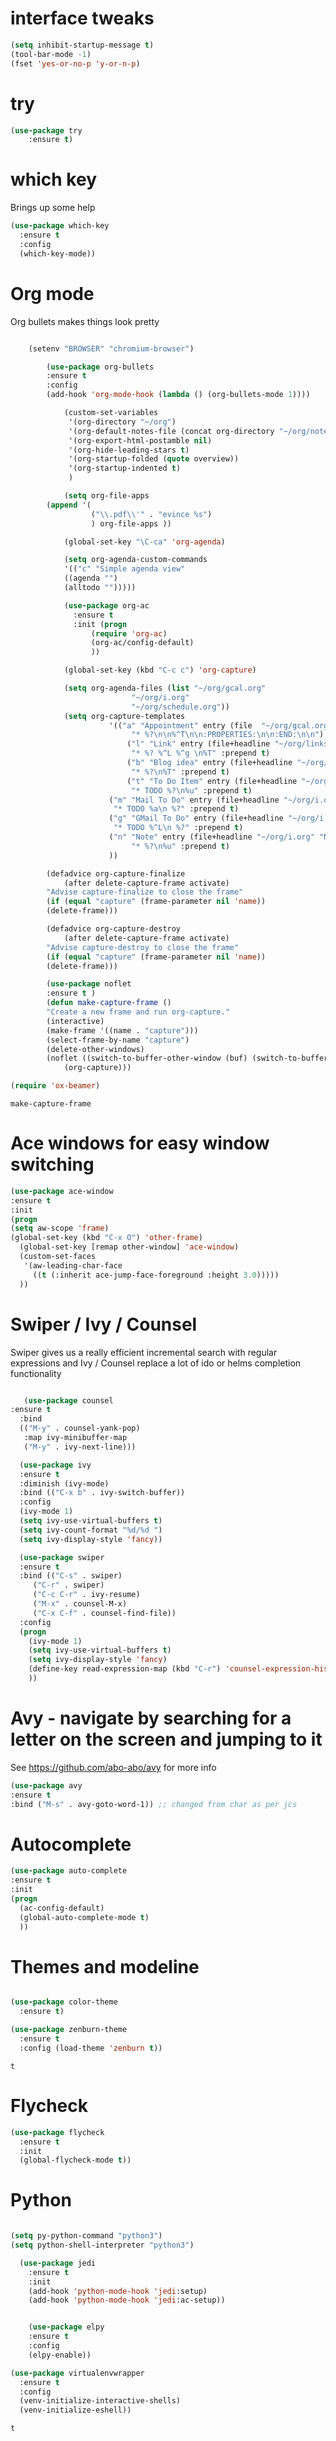 #+STARTUP: overview



* interface tweaks
#+BEGIN_SRC emacs-lisp
(setq inhibit-startup-message t)
(tool-bar-mode -1)
(fset 'yes-or-no-p 'y-or-n-p)
#+END_SRC

* try
#+BEGIN_SRC emacs-lisp
(use-package try
	:ensure t)
#+END_SRC

* which key
  Brings up some help
  #+BEGIN_SRC emacs-lisp
  (use-package which-key
	:ensure t 
	:config
	(which-key-mode))
  #+END_SRC

* Org mode
  Org bullets makes things look pretty
  #+BEGIN_SRC emacs-lisp

    (setenv "BROWSER" "chromium-browser")

        (use-package org-bullets
        :ensure t
        :config
        (add-hook 'org-mode-hook (lambda () (org-bullets-mode 1))))

            (custom-set-variables
             '(org-directory "~/org")
             '(org-default-notes-file (concat org-directory "~/org/notes.org"))
             '(org-export-html-postamble nil)
             '(org-hide-leading-stars t)
             '(org-startup-folded (quote overview))
             '(org-startup-indented t)
             )

            (setq org-file-apps
  		(append '(
          		  ("\\.pdf\\'" . "evince %s")
          		  ) org-file-apps ))

            (global-set-key "\C-ca" 'org-agenda)

            (setq org-agenda-custom-commands
            '(("c" "Simple agenda view"
            ((agenda "")
            (alltodo "")))))

            (use-package org-ac
          	  :ensure t
          	  :init (progn
          		  (require 'org-ac)
          		  (org-ac/config-default)
          		  ))

            (global-set-key (kbd "C-c c") 'org-capture)

            (setq org-agenda-files (list "~/org/gcal.org"
          			       "~/org/i.org"
          			       "~/org/schedule.org"))
            (setq org-capture-templates
          			  '(("a" "Appointment" entry (file  "~/org/gcal.org" )
          				   "* %?\n\n%^T\n\n:PROPERTIES:\n\n:END:\n\n")
          				  ("l" "Link" entry (file+headline "~/org/links.org" "Links")
          				   "* %? %^L %^g \n%T" :prepend t)
          				  ("b" "Blog idea" entry (file+headline "~/org/i.org" "Blog Topics:")
          				   "* %?\n%T" :prepend t)
          				  ("t" "To Do Item" entry (file+headline "~/org/i.org" "To Do")
          				   "* TODO %?\n%u" :prepend t)
  					  ("m" "Mail To Do" entry (file+headline "~/org/i.org" "To Do")
  					   "* TODO %a\n %?" :prepend t)
  					  ("g" "GMail To Do" entry (file+headline "~/org/i.org" "To Do")
  					   "* TODO %^L\n %?" :prepend t)
  					  ("n" "Note" entry (file+headline "~/org/i.org" "Note space")
          				   "* %?\n%u" :prepend t)
  					  ))

        (defadvice org-capture-finalize 
            (after delete-capture-frame activate)  
        "Advise capture-finalize to close the frame"  
        (if (equal "capture" (frame-parameter nil 'name))  
        (delete-frame)))

        (defadvice org-capture-destroy 
            (after delete-capture-frame activate)  
        "Advise capture-destroy to close the frame"  
        (if (equal "capture" (frame-parameter nil 'name))  
        (delete-frame)))  

        (use-package noflet
        :ensure t )
        (defun make-capture-frame ()
        "Create a new frame and run org-capture."
        (interactive)
        (make-frame '((name . "capture")))
        (select-frame-by-name "capture")
        (delete-other-windows)
        (noflet ((switch-to-buffer-other-window (buf) (switch-to-buffer buf)))
            (org-capture)))

(require 'ox-beamer)
  #+END_SRC

  #+RESULTS:
  : make-capture-frame

* Ace windows for easy window switching
  #+BEGIN_SRC emacs-lisp
  (use-package ace-window
  :ensure t
  :init
  (progn
  (setq aw-scope 'frame)
  (global-set-key (kbd "C-x O") 'other-frame)
    (global-set-key [remap other-window] 'ace-window)
    (custom-set-faces
     '(aw-leading-char-face
       ((t (:inherit ace-jump-face-foreground :height 3.0))))) 
    ))
  #+END_SRC

  #+RESULTS:

* Swiper / Ivy / Counsel
  Swiper gives us a really efficient incremental search with regular expressions
  and Ivy / Counsel replace a lot of ido or helms completion functionality
  #+BEGIN_SRC emacs-lisp
  
   (use-package counsel
:ensure t
  :bind
  (("M-y" . counsel-yank-pop)
   :map ivy-minibuffer-map
   ("M-y" . ivy-next-line)))

  (use-package ivy
  :ensure t
  :diminish (ivy-mode)
  :bind (("C-x b" . ivy-switch-buffer))
  :config
  (ivy-mode 1)
  (setq ivy-use-virtual-buffers t)
  (setq ivy-count-format "%d/%d ")
  (setq ivy-display-style 'fancy))

  (use-package swiper
  :ensure t
  :bind (("C-s" . swiper)
	 ("C-r" . swiper)
	 ("C-c C-r" . ivy-resume)
	 ("M-x" . counsel-M-x)
	 ("C-x C-f" . counsel-find-file))
  :config
  (progn
    (ivy-mode 1)
    (setq ivy-use-virtual-buffers t)
    (setq ivy-display-style 'fancy)
    (define-key read-expression-map (kbd "C-r") 'counsel-expression-history)
    ))
  #+END_SRC

* Avy - navigate by searching for a letter on the screen and jumping to it
  See https://github.com/abo-abo/avy for more info
  #+BEGIN_SRC emacs-lisp
  (use-package avy
  :ensure t
  :bind ("M-s" . avy-goto-word-1)) ;; changed from char as per jcs
  #+END_SRC

* Autocomplete
  #+BEGIN_SRC emacs-lisp
  (use-package auto-complete
  :ensure t
  :init
  (progn
    (ac-config-default)
    (global-auto-complete-mode t)
    ))
  #+END_SRC

* Themes and modeline
  #+BEGIN_SRC emacs-lisp

    (use-package color-theme
      :ensure t)

    (use-package zenburn-theme
      :ensure t
      :config (load-theme 'zenburn t))
 
  #+END_SRC

  #+RESULTS:
  : t

* Flycheck
  #+BEGIN_SRC emacs-lisp
    (use-package flycheck
      :ensure t
      :init
      (global-flycheck-mode t))

  #+END_SRC
* Python
  #+BEGIN_SRC emacs-lisp

    (setq py-python-command "python3")
    (setq python-shell-interpreter "python3")

      (use-package jedi
        :ensure t
        :init
        (add-hook 'python-mode-hook 'jedi:setup)
        (add-hook 'python-mode-hook 'jedi:ac-setup))


        (use-package elpy
        :ensure t
        :config 
        (elpy-enable))

    (use-package virtualenvwrapper
      :ensure t
      :config
      (venv-initialize-interactive-shells)
      (venv-initialize-eshell))

  #+END_SRC

  #+RESULTS:
  : t

* Yasnippet
  #+BEGIN_SRC emacs-lisp
    (use-package yasnippet
      :ensure t
      :init
        (yas-global-mode 1))

  #+END_SRC
* Undo Tree
  #+BEGIN_SRC emacs-lisp
    (use-package undo-tree
      :ensure t
      :init
      (global-undo-tree-mode))
  #+END_SRC
* Misc packages
  #+BEGIN_SRC emacs-lisp

  ; Highlights the current cursor line
  (global-hl-line-mode t)
  
  ; flashes the cursor's line when you scroll
  (use-package beacon
  :ensure t
  :config
  (beacon-mode 1)
  ; (setq beacon-color "#666600")
  )
  
  ; deletes all the whitespace when you hit backspace or delete
  (use-package hungry-delete
  :ensure t
  :config
  (global-hungry-delete-mode))
  
  ; expand the marked region in semantic increments (negative prefix to reduce region)
  (use-package expand-region
  :ensure t
  :config 
  (global-set-key (kbd "C-=") 'er/expand-region))

(setq save-interprogram-paste-before-kill t)


(global-auto-revert-mode 1) ;; you might not want this
(setq auto-revert-verbose nil) ;; or this
(global-set-key (kbd "<f5>") 'revert-buffer)
  
  #+END_SRC

* iedit and narrow / widen dwim

  #+BEGIN_SRC emacs-lisp
  ; mark and edit all copies of the marked region simultaniously. 
  (use-package iedit
  :ensure t)
  
  ; if you're windened, narrow to the region, if you're narrowed, widen
  ; bound to C-x n
  (defun narrow-or-widen-dwim (p)
  "If the buffer is narrowed, it widens. Otherwise, it narrows intelligently.
  Intelligently means: region, org-src-block, org-subtree, or defun,
  whichever applies first.
  Narrowing to org-src-block actually calls `org-edit-src-code'.
  
  With prefix P, don't widen, just narrow even if buffer is already
  narrowed."
  (interactive "P")
  (declare (interactive-only))
  (cond ((and (buffer-narrowed-p) (not p)) (widen))
  ((region-active-p)
  (narrow-to-region (region-beginning) (region-end)))
  ((derived-mode-p 'org-mode)
  ;; `org-edit-src-code' is not a real narrowing command.
  ;; Remove this first conditional if you don't want it.
  (cond ((ignore-errors (org-edit-src-code))
  (delete-other-windows))
  ((org-at-block-p)
  (org-narrow-to-block))
  (t (org-narrow-to-subtree))))
  (t (narrow-to-defun))))
  
  ;; (define-key endless/toggle-map "n" #'narrow-or-widen-dwim)
  ;; This line actually replaces Emacs' entire narrowing keymap, that's
  ;; how much I like this command. Only copy it if that's what you want.
  (define-key ctl-x-map "n" #'narrow-or-widen-dwim)
  
  #+END_SRC


  #+RESULTS:
  : narrow-or-widen-dwim

* Emmet mode
#+BEGIN_SRC emacs-lisp
  (use-package emmet-mode
  :ensure t
  :config
  ;; (add-hook 'sgml-mode-hook 'emmet-mode) ;; Auto-start on any markup modes
  ;; (add-hook 'web-mode-hook 'emmet-mode) ;; Auto-start on any markup modes
  ;; (add-hook 'css-mode-hook  'emmet-mode) ;; enable Emmet's css abbreviation.
  )
#+END_SRC

#+RESULTS:
: t

* Javascript
#+BEGIN_SRC emacs-lisp
(use-package js2-mode
:ensure t
:ensure ac-js2
:init
(progn
(add-hook 'js-mode-hook 'js2-minor-mode)
(add-hook 'js2-mode-hook 'ac-js2-mode)
))

(use-package js2-refactor
:ensure t
:config 
(progn
(js2r-add-keybindings-with-prefix "C-c C-m")
;; eg. extract function with `C-c C-m ef`.
(add-hook 'js2-mode-hook #'js2-refactor-mode)))
(use-package tern
:ensure tern
:ensure tern-auto-complete
:config
(progn
(add-hook 'js-mode-hook (lambda () (tern-mode t)))
(add-hook 'js2-mode-hook (lambda () (tern-mode t)))
(add-to-list 'auto-mode-alist '("\\.js\\'" . js2-mode))
(tern-ac-setup)
))

;;(use-package jade
;;:ensure t
;;)

(use-package nodejs-repl
:ensure t
)

(add-hook 'js-mode-hook
          (lambda ()
            (define-key js-mode-map (kbd "C-x C-e") 'nodejs-repl-send-last-sexp)
            (define-key js-mode-map (kbd "C-c C-r") 'nodejs-repl-send-region)
            (define-key js-mode-map (kbd "C-c C-l") 'nodejs-repl-load-file)
            (define-key js-mode-map (kbd "C-c C-z") 'nodejs-repl-switch-to-repl)))
#+END_SRC

#+RESULTS:

* DIRED
#+BEGIN_SRC emacs-lisp
(use-package dired+
  :ensure t
  :config (require 'dired+)
  )


#+END_SRC
* Stuff to refile as I do more Screencasts
#+BEGIN_SRC emacs-lisp

(global-set-key (kbd "\e\ei")
		(lambda () (interactive) (find-file "~/org/i.org")))

(global-set-key (kbd "\e\el")
		(lambda () (interactive) (find-file "~/org/links.org")))

(global-set-key (kbd "\e\ec")
		(lambda () (interactive) (find-file "~/.emacs.d/myinit.org")))


;; babel stuff

(org-babel-do-load-languages
 'org-babel-load-languages
 '((python . t)
   (emacs-lisp . t)
   (C . t)
   (js . t)
   (ditaa . t)
   (dot . t)
   (org . t)
   (latex . t )
   ))


;; projectile
(use-package projectile
  :ensure t
  :config
  (projectile-global-mode)
(setq projectile-completion-system 'ivy))


(use-package counsel-projectile
  :ensure t
  :config
  ;(counsel-projectile-on)
)


(use-package smartparens
:ensure t
:config
(use-package smartparens-config)
(use-package smartparens-html)
(use-package smartparens-python)
(use-package smartparens-latex)
(smartparens-global-mode t)
(show-smartparens-global-mode t)
:bind
( ("C-<down>" . sp-down-sexp)
 ("C-<up>"   . sp-up-sexp)
 ("M-<down>" . sp-backward-down-sexp)
 ("M-<up>"   . sp-backward-up-sexp)
("C-M-a" . sp-beginning-of-sexp)
 ("C-M-e" . sp-end-of-sexp)

 ("C-M-f" . sp-forward-sexp)
 ("C-M-b" . sp-backward-sexp)

 ("C-M-n" . sp-next-sexp)
 ("C-M-p" . sp-previous-sexp)

 ("C-S-f" . sp-forward-symbol)
 ("C-S-b" . sp-backward-symbol)

 ("C-<right>" . sp-forward-slurp-sexp)
 ("M-<right>" . sp-forward-barf-sexp)
 ("C-<left>"  . sp-backward-slurp-sexp)
 ("M-<left>"  . sp-backward-barf-sexp)

 ("C-M-t" . sp-transpose-sexp)
 ("C-M-k" . sp-kill-sexp)
 ("C-k"   . sp-kill-hybrid-sexp)
 ("M-k"   . sp-backward-kill-sexp)
 ("C-M-w" . sp-copy-sexp)

 ("C-M-d" . delete-sexp)

 ("M-<backspace>" . backward-kill-word)
 ("C-<backspace>" . sp-backward-kill-word)
 ([remap sp-backward-kill-word] . backward-kill-word)

 ("M-[" . sp-backward-unwrap-sexp)
 ("M-]" . sp-unwrap-sexp)

 ("C-x C-t" . sp-transpose-hybrid-sexp)

 ("C-c ("  . wrap-with-parens)
 ("C-c ["  . wrap-with-brackets)
 ("C-c {"  . wrap-with-braces)
 ("C-c '"  . wrap-with-single-quotes)
 ("C-c \"" . wrap-with-double-quotes)
 ("C-c _"  . wrap-with-underscores)
("C-c `"  . wrap-with-back-quotes)
))

;;--------------------------------------------

(use-package cider
  :ensure t 
  :config
  ; this is to make cider-jack-in-cljs work
  (setq cider-cljs-lein-repl
      "(do (require 'figwheel-sidecar.repl-api)
           (figwheel-sidecar.repl-api/start-figwheel!)
           (figwheel-sidecar.repl-api/cljs-repl))")

  )

(use-package ac-cider
  :ensure t
  :config
  (add-hook 'cider-mode-hook 'ac-flyspell-workaround)
  (add-hook 'cider-mode-hook 'ac-cider-setup)
  (add-hook 'cider-repl-mode-hook 'ac-cider-setup)
  (eval-after-load "auto-complete"
    '(progn
       (add-to-list 'ac-modes 'cider-mode)
       (add-to-list 'ac-modes 'cider-repl-mode)))
  )

(use-package magit
:ensure t
:init
(progn
(bind-key "C-x g" 'magit-status)
))

(use-package git-gutter
:ensure t
:init
(global-git-gutter-mode +1))

(use-package git-timemachine
:ensure t
)
  
;; font scaling
(use-package default-text-scale
  :ensure t
  :config
  (global-set-key (kbd "C-M-=") 'default-text-scale-increase)
  (global-set-key (kbd "C-M--") 'default-text-scale-decrease))

#+END_SRC

* Load other files
   #+BEGIN_SRC emacs-lisp
     (defun load-if-exists (f)
       "load the elisp file only if it exists and is readable"
       (if (file-readable-p f)
           (load-file f)))

     ;(load-if-exists "~/sample")
   #+END_SRC

   #+RESULTS:
   : t
* Hydra
#+BEGIN_SRC emacs-lisp
  (use-package hydra 
    :ensure hydra
    :init 
    (global-set-key
    (kbd "C-x t")
	    (defhydra toggle (:color blue)
	      "toggle"
	      ("a" abbrev-mode "abbrev")
	      ("s" flyspell-mode "flyspell")
	      ("d" toggle-debug-on-error "debug")
	      ("c" fci-mode "fCi")
	      ("f" auto-fill-mode "fill")
	      ("t" toggle-truncate-lines "truncate")
	      ("w" whitespace-mode "whitespace")
	      ("q" nil "cancel")))
    (global-set-key
     (kbd "C-x j")
     (defhydra gotoline 
       ( :pre (linum-mode 1)
	      :post (linum-mode -1))
       "goto"
       ("t" (lambda () (interactive)(move-to-window-line-top-bottom 0)) "top")
       ("b" (lambda () (interactive)(move-to-window-line-top-bottom -1)) "bottom")
       ("m" (lambda () (interactive)(move-to-window-line-top-bottom)) "middle")
       ("e" (lambda () (interactive)(end-of-buffer)) "end")
       ("c" recenter-top-bottom "recenter")
       ("n" next-line "down")
       ("p" (lambda () (interactive) (forward-line -1))  "up")
       ("g" goto-line "goto-line")
       ))
    (global-set-key
     (kbd "C-c t")
     (defhydra hydra-global-org (:color blue)
       "Org"
       ("t" org-timer-start "Start Timer")
       ("s" org-timer-stop "Stop Timer")
       ("r" org-timer-set-timer "Set Timer") ; This one requires you be in an orgmode doc, as it sets the timer for the header
       ("p" org-timer "Print Timer") ; output timer value to buffer
       ("w" (org-clock-in '(4)) "Clock-In") ; used with (org-clock-persistence-insinuate) (setq org-clock-persist t)
       ("o" org-clock-out "Clock-Out") ; you might also want (setq org-log-note-clock-out t)
       ("j" org-clock-goto "Clock Goto") ; global visit the clocked task
       ("c" org-capture "Capture") ; Don't forget to define the captures you want http://orgmode.org/manual/Capture.html
	     ("l" (or )rg-capture-goto-last-stored "Last Capture"))

     ))
#+END_SRC

#+RESULTS:

* Testing Stuff
#+BEGIN_SRC emacs-lisp
(add-hook 'org-mode-hook 'turn-on-flyspell)
(add-hook 'org-mode-hook 'turn-on-auto-fill)

#+END_SRC
* Better Shell
#+BEGIN_SRC emacs-lisp :tangle no
(use-package better-shell
    :ensure t
    :bind (("C-'" . better-shell-shell)
           ("C-;" . better-shell-remote-open)))
#+END_SRC
* eshell stuff
#+BEGIN_SRC emacs-lisp

  (use-package shell-switcher
    :ensure t
    :config 
    (setq shell-switcher-mode t)
    :bind (("C-'" . shell-switcher-switch-buffer)
	   ("C-x 4 '" . shell-switcher-switch-buffer-other-window)
	   ("C-M-'" . shell-switcher-new-shell)))


  ;; Visual commands
  (setq eshell-visual-commands '("vi" "screen" "top" "less" "more" "lynx"
				 "ncftp" "pine" "tin" "trn" "elm" "vim"
				 "nmtui" "alsamixer" "htop" "el" "elinks"
				 ))
  (setq eshell-visual-subcommands '(("git" "log" "diff" "show")))
  (setq eshell-list-files-after-cd t)
  (defun eshell-clear-buffer ()
    "Clear terminal"
    (interactive)
    (let ((inhibit-read-only t))
      (erase-buffer)
      (eshell-send-input)))
  (add-hook 'eshell-mode-hook
	    '(lambda()
	       (local-set-key (kbd "C-l") 'eshell-clear-buffer)))

  (defun eshell/magit ()
    "Function to open magit-status for the current directory"
    (interactive)
    (magit-status default-directory)
    nil)

 ;; smart display stuff
(require 'eshell)
(require 'em-smart)
(setq eshell-where-to-jump 'begin)
(setq eshell-review-quick-commands nil)
(setq eshell-smart-space-goes-to-end t)

(add-hook 'eshell-mode-hook
  (lambda ()
    (eshell-smart-initialize)))
;; eshell here
(defun eshell-here ()
  "Opens up a new shell in the directory associated with the
current buffer's file. The eshell is renamed to match that
directory to make multiple eshell windows easier."
  (interactive)
  (let* ((parent (if (buffer-file-name)
                     (file-name-directory (buffer-file-name))
                   default-directory))
         (height (/ (window-total-height) 3))
         (name   (car (last (split-string parent "/" t)))))
    (split-window-vertically (- height))
    (other-window 1)
    (eshell "new")
    (rename-buffer (concat "*eshell: " name "*"))

    (insert (concat "ls"))
    (eshell-send-input)))

(global-set-key (kbd "C-!") 'eshell-here)

#+END_SRC

Eshell prompt
#+BEGIN_SRC emacs-lisp
 (defcustom dotemacs-eshell/prompt-git-info
  t
  "Turns on additional git information in the prompt."
  :group 'dotemacs-eshell
  :type 'boolean)

;; (epe-colorize-with-face "abc" 'font-lock-comment-face)
(defmacro epe-colorize-with-face (str face)
  `(propertize ,str 'face ,face))

(defface epe-venv-face
  '((t (:inherit font-lock-comment-face)))
  "Face of python virtual environment info in prompt."
  :group 'epe)

  (setq eshell-prompt-function
      (lambda ()
        (concat (propertize (abbreviate-file-name (eshell/pwd)) 'face 'eshell-prompt)
                (when (and dotemacs-eshell/prompt-git-info
                           (fboundp #'vc-git-branches))
                  (let ((branch (car (vc-git-branches))))
                    (when branch
                      (concat
                       (propertize " [" 'face 'font-lock-keyword-face)
                       (propertize branch 'face 'font-lock-function-name-face)
                       (let* ((status (shell-command-to-string "git status --porcelain"))
                              (parts (split-string status "\n" t " "))
                              (states (mapcar #'string-to-char parts))
                              (added (count-if (lambda (char) (= char ?A)) states))
                              (modified (count-if (lambda (char) (= char ?M)) states))
                              (deleted (count-if (lambda (char) (= char ?D)) states)))
                         (when (> (+ added modified deleted) 0)
                           (propertize (format " +%d ~%d -%d" added modified deleted) 'face 'font-lock-comment-face)))
                       (propertize "]" 'face 'font-lock-keyword-face)))))
                (when (and (boundp #'venv-current-name) venv-current-name)
                  (concat 
                    (epe-colorize-with-face " [" 'epe-venv-face) 
                    (propertize venv-current-name 'face `(:foreground "#2E8B57" :slant italic))
                    (epe-colorize-with-face "]" 'epe-venv-face))) 
                (propertize " $ " 'face 'font-lock-constant-face))))
#+END_SRC
#+RESULTS:
: t
* Elfeed
#+BEGIN_SRC emacs-lisp :tangle no

    (setq elfeed-db-directory "~/Dropbox/shared/elfeeddb")


    (defun elfeed-mark-all-as-read ()
	  (interactive)
	  (mark-whole-buffer)
	  (elfeed-search-untag-all-unread))


    ;;functions to support syncing .elfeed between machines
    ;;makes sure elfeed reads index from disk before launching
    (defun bjm/elfeed-load-db-and-open ()
      "Wrapper to load the elfeed db from disk before opening"
      (interactive)
      (elfeed-db-load)
      (elfeed)
      (elfeed-search-update--force))

    ;;write to disk when quiting
    (defun bjm/elfeed-save-db-and-bury ()
      "Wrapper to save the elfeed db to disk before burying buffer"
      (interactive)
      (elfeed-db-save)
      (quit-window))




    (use-package elfeed
      :ensure t
      :bind (:map elfeed-search-mode-map
		  ("q" . bjm/elfeed-save-db-and-bury)
		  ("Q" . bjm/elfeed-save-db-and-bury)
		  ("m" . elfeed-toggle-star)
		  ("M" . elfeed-toggle-star)
		  ("j" . mz/make-and-run-elfeed-hydra)
		  ("J" . mz/make-and-run-elfeed-hydra)
		  )
:config
    (defalias 'elfeed-toggle-star
      (elfeed-expose #'elfeed-search-toggle-all 'star))

      )

    (use-package elfeed-goodies
      :ensure t
      :config
      (elfeed-goodies/setup))


    (use-package elfeed-org
      :ensure t
      :config
      (elfeed-org)
      (setq rmh-elfeed-org-files (list "~/Dropbox/shared/elfeed.org")))





  (defun z/hasCap (s) ""
	 (let ((case-fold-search nil))
	 (string-match-p "[[:upper:]]" s)
	 ))


  (defun z/get-hydra-option-key (s)
    "returns single upper case letter (converted to lower) or first"
    (interactive)
    (let ( (loc (z/hasCap s)))
      (if loc
	  (downcase (substring s loc (+ loc 1)))
	(substring s 0 1)
      )))

  ;;  (active blogs cs eDucation emacs local misc sports star tech unread webcomics)
  (defun mz/make-elfeed-cats (tags)
    "Returns a list of lists. Each one is line for the hydra configuratio in the form
       (c function hint)"
    (interactive)
    (mapcar (lambda (tag)
	      (let* (
		     (tagstring (symbol-name tag))
		     (c (z/get-hydra-option-key tagstring))
		     )
		(list c (append '(elfeed-search-set-filter) (list (format "@6-months-ago +%s" tagstring) ))tagstring  )))
	    tags))




  
  (defmacro mz/make-elfeed-hydra ()
    `(defhydra mz/hydra-elfeed ()
       "filter"
       ,@(mz/make-elfeed-cats (elfeed-db-get-all-tags))
       ("*" (elfeed-search-set-filter "@6-months-ago +star") "Starred")
       ("M" elfeed-toggle-star "Mark")
       ("A" (elfeed-search-set-filter "@6-months-ago") "All")
       ("T" (elfeed-search-set-filter "@1-day-ago") "Today")
       ("Q" bjm/elfeed-save-db-and-bury "Quit Elfeed" :color blue)
       ("q" nil "quit" :color blue)
       ))




    (defun mz/make-and-run-elfeed-hydra ()
      ""
      (interactive)
      (mz/make-elfeed-hydra)
      (mz/hydra-elfeed/body))


#+END_SRC

#+RESULTS:
: mz/make-and-run-elfeed-hydra

* c++
#+BEGIN_SRC emacs-lisp
(use-package ggtags
:ensure t
:config 
(add-hook 'c-mode-common-hook
          (lambda ()
            (when (derived-mode-p 'c-mode 'c++-mode 'java-mode)
              (ggtags-mode 1))))
)

#+END_SRC

#+RESULTS:

* Dumb jump
#+BEGIN_SRC emacs-lisp

(use-package dumb-jump
  :bind (("M-g o" . dumb-jump-go-other-window)
         ("M-g j" . dumb-jump-go)
         ("M-g x" . dumb-jump-go-prefer-external)
         ("M-g z" . dumb-jump-go-prefer-external-other-window))
  :config 
  ;; (setq dumb-jump-selector 'ivy) ;; (setq dumb-jump-selector 'helm)
:init
(dumb-jump-mode)
  :ensure
)



#+END_SRC
* Origami folding
#+BEGIN_SRC emacs-lisp
(use-package origami
:ensure t)
#+END_SRC

#+RESULTS:

* IBUFFER
#+BEGIN_SRC emacs-lisp
  (global-set-key (kbd "C-x C-b") 'ibuffer)
  (setq ibuffer-saved-filter-groups
	(quote (("default"
		 ("dired" (mode . dired-mode))
		 ("org" (name . "^.*org$"))
	       
		 ("web" (or (mode . web-mode) (mode . js2-mode)))
		 ("shell" (or (mode . eshell-mode) (mode . shell-mode)))
		 ("mu4e" (or

                 (mode . mu4e-compose-mode)
                 (name . "\*mu4e\*")
                 ))
		 ("programming" (or
				 (mode . python-mode)
				 (mode . c++-mode)))
		 ("emacs" (or
			   (name . "^\\*scratch\\*$")
			   (name . "^\\*Messages\\*$")))
		 ))))
  (add-hook 'ibuffer-mode-hook
	    (lambda ()
	      (ibuffer-auto-mode 1)
	      (ibuffer-switch-to-saved-filter-groups "default")))

  ;; don't show these
					  ;(add-to-list 'ibuffer-never-show-predicates "zowie")
  ;; Don't show filter groups if there are no buffers in that group
  (setq ibuffer-show-empty-filter-groups nil)

  ;; Don't ask for confirmation to delete marked buffers
  (setq ibuffer-expert t)

#+END_SRC
* Prodigy
#+BEGIN_SRC emacs-lisp
    (use-package prodigy
    :ensure t
    :config
    (load-if-exists "~/Dropbox/shared/prodigy-services.el")
)
#+END_SRC

#+RESULTS:
: t

* Treemacs
#+BEGIN_SRC emacs-lisp
  (use-package treemacs
    :ensure t
    :defer t
    :config
    (progn

      (setq treemacs-follow-after-init          t
            treemacs-width                      35
            treemacs-indentation                2
            treemacs-git-integration            t
            treemacs-collapse-dirs              3
            treemacs-silent-refresh             nil
            treemacs-change-root-without-asking nil
            treemacs-sorting                    'alphabetic-desc
            treemacs-show-hidden-files          t
            treemacs-never-persist              nil
            treemacs-is-never-other-window      nil
            treemacs-goto-tag-strategy          'refetch-index)

      (treemacs-follow-mode t)
      (treemacs-filewatch-mode t))
    :bind
    (:map global-map
          ([f8]        . treemacs-toggle)
          ([f9]        . treemacs-projectile-toggle)
          ("<C-M-tab>" . treemacs-toggle)
          ("M-0"       . treemacs-select-window)
          ("C-c 1"     . treemacs-delete-other-windows)
        ))
  (use-package treemacs-projectile
    :defer t
    :ensure t
    :config
    (setq treemacs-header-function #'treemacs-projectile-create-header)
)

#+END_SRC

#+RESULTS:

* misc
#+BEGIN_SRC emacs-lisp
(defun z/nikola-deploy () ""
(interactive)
(venv-with-virtualenv "blog" (shell-command "cd ~/gh/cestlaz.github.io; nikola github_deploy"))
)

(defun z/swap-windows ()
""
(interactive)
(ace-swap-window)
(aw-flip-window)
)

#+END_SRC

#+RESULTS:
: z/nikola-deploy
* Haskell 
#+BEGIN_SRC emacs-lisp
(use-package haskell-mode
:ensure t
:config
(require 'haskell-interactive-mode)
(require 'haskell-process)
(add-hook 'haskell-mode-hook 'interactive-haskell-mode)

)

#+END_SRC
* personal keymap
#+BEGIN_SRC emacs-lisp
;; unset C- and M- digit keys
(dotimes (n 10)
  (global-unset-key (kbd (format "C-%d" n)))
  (global-unset-key (kbd (format "M-%d" n)))
  )


(defun org-agenda-show-agenda-and-todo (&optional arg)
  (interactive "P")
  (org-agenda arg "c")
  (org-agenda-fortnight-view))


;; set up my own map
(define-prefix-command 'z-map)
(global-set-key (kbd "C-1") 'z-map)

(define-key z-map (kbd "m") 'mu4e)
(define-key z-map (kbd "e") 'bjm/elfeed-load-db-and-open)
(define-key z-map (kbd "1") 'org-global-cycle)
(define-key z-map (kbd "a") 'org-agenda-show-agenda-and-todo)
(define-key z-map (kbd "g") 'counsel-ag)

(define-key z-map (kbd "s") 'flyspell-correct-word-before-point)
(define-key z-map (kbd "i") (lambda () (interactive) (find-file "~/Dropbox/orgfiles/i.org")))
(define-key z-map (kbd "f") 'origami-toggle-node)
(define-key z-map (kbd "w") 'z/swap-windows)

#+END_SRC

#+RESULTS:
: origami-toggle-node

#  LocalWords:  DIRED Javascript Screencasts Autocomplete
* Haskell
#+BEGIN_SRC emacs-lisp
(use-package dante
  :ensure t
  :after haskell-mode
  :commands 'dante-mode
  :init
  (add-hook 'haskell-mode-hook 'dante-mode)
  (add-hook 'haskell-mode-hook 'flycheck-mode))

(add-hook 'dante-mode-hook
   '(lambda () (flycheck-add-next-checker 'haskell-dante
                '(warning . haskell-hlint))))
#+END_SRC
* shell-pop 
#+BEGIN_SRC emacs-lisp
(use-package shell-pop
:ensure t
  :bind (("C-t" . shell-pop))
  :config
  (setq shell-pop-shell-type (quote ("ehell" "eshell" (lambda nil (eshell)))))
  (setq shell-pop-term-shell "eshell")
  ;; need to do this manually or not picked up by `shell-pop'
  (shell-pop--set-shell-type 'shell-pop-shell-type shell-pop-shell-type))


#+END_SRC
* Wgrep
#+BEGIN_SRC emacs-lisp
(use-package wgrep
:ensure t
)

#+END_SRC

#+RESULTS:
* Regex
#+BEGIN_SRC emacs-lisp
(use-package pcre2el
:ensure t
:config 
(pcre-mode)
)
#+END_SRC
* Music
#+BEGIN_SRC emacs-lisp
(use-package simple-mpc
:ensure t)
(use-package mingus
:ensure t)

#+END_SRC
